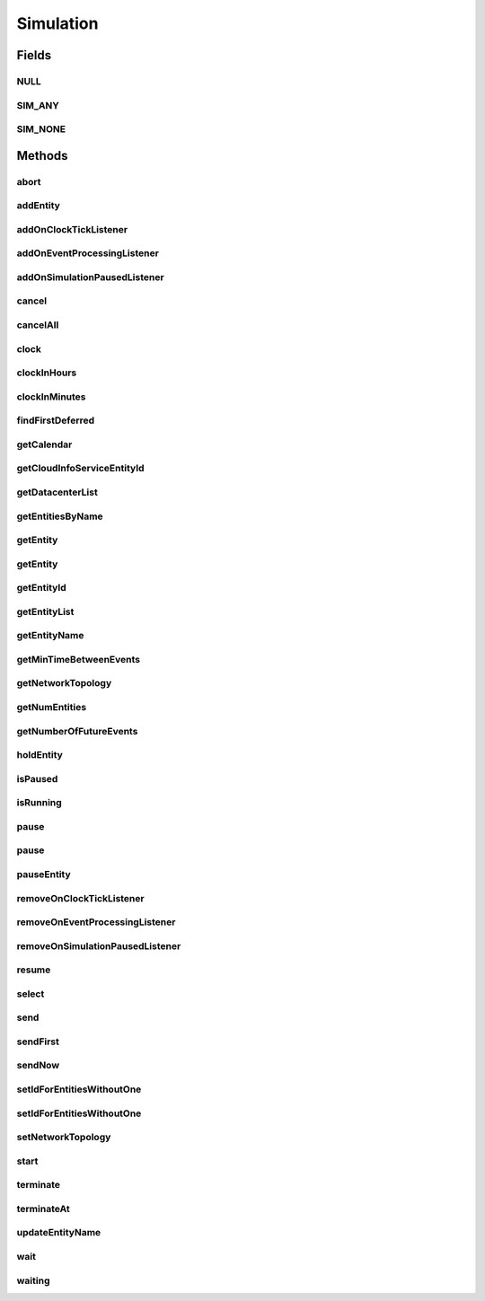 .. java:import:: org.cloudbus.cloudsim.cloudlets Cloudlet

.. java:import:: org.cloudbus.cloudsim.core.events SimEvent

.. java:import:: java.util.function Predicate

.. java:import:: org.cloudbus.cloudsim.core.predicates PredicateAny

.. java:import:: org.cloudbus.cloudsim.core.predicates PredicateNone

.. java:import:: org.cloudbus.cloudsim.datacenters Datacenter

.. java:import:: org.cloudbus.cloudsim.network.topologies NetworkTopology

.. java:import:: org.cloudbus.cloudsim.vms Vm

.. java:import:: org.cloudsimplus.listeners EventInfo

.. java:import:: org.cloudsimplus.listeners EventListener

Simulation
==========

.. java:package:: org.cloudbus.cloudsim.core
   :noindex:

.. java:type:: public interface Simulation

   An interface to be implemented by a class that manages simulation execution, controlling all the simulation life cycle.

   :author: Rodrigo N. Calheiros, Anton Beloglazov, Manoel Campos da Silva Filho

   **See also:** :java:ref:`CloudSim`

Fields
------
NULL
^^^^

.. java:field::  Simulation NULL
   :outertype: Simulation

   An attribute that implements the Null Object Design Pattern for \ :java:ref:`Simulation`\  objects.

SIM_ANY
^^^^^^^

.. java:field::  PredicateAny SIM_ANY
   :outertype: Simulation

   A standard predicate that matches any event.

SIM_NONE
^^^^^^^^

.. java:field::  PredicateNone SIM_NONE
   :outertype: Simulation

   A standard predicate that does not match any events.

Methods
-------
abort
^^^^^

.. java:method::  void abort()
   :outertype: Simulation

   Aborts the simulation without finishing the processing of entities in the \ :java:ref:`entities list <getEntityList()>`\ , what may give
   unexpected results.

   \ **Use this method just if you want to abandon the simulation an usually ignore the results.**\

addEntity
^^^^^^^^^

.. java:method::  void addEntity(CloudSimEntity e)
   :outertype: Simulation

   Adds a new entity to the simulation. Each \ :java:ref:`CloudSimEntity`\  object register itself when it is instantiated.

   :param e: The new entity

addOnClockTickListener
^^^^^^^^^^^^^^^^^^^^^^

.. java:method::  Simulation addOnClockTickListener(EventListener<EventInfo> listener)
   :outertype: Simulation

   Adds a \ :java:ref:`EventListener`\  object that will be notified every time when the simulation clock advances. Notifications are sent in a second interval to avoid notification flood. Thus, if the clock changes, for instance, from 1.0, to 1.1, 2.0, 2.1, 2.2, 2.5 and then 3.2, notifications will just be sent for the times 1, 2 and 3 that represent the integer part of the simulation time.

   :param listener: the event listener to add

addOnEventProcessingListener
^^^^^^^^^^^^^^^^^^^^^^^^^^^^

.. java:method::  Simulation addOnEventProcessingListener(EventListener<SimEvent> listener)
   :outertype: Simulation

   Adds a \ :java:ref:`EventListener`\  object that will be notified when any event is processed by CloudSim. When this Listener is notified, it will receive the \ :java:ref:`SimEvent`\  that was processed.

   :param listener: the event listener to add

addOnSimulationPausedListener
^^^^^^^^^^^^^^^^^^^^^^^^^^^^^

.. java:method::  Simulation addOnSimulationPausedListener(EventListener<EventInfo> listener)
   :outertype: Simulation

   Adds an \ :java:ref:`EventListener`\  object that will be notified when the simulation is paused. When this Listener is notified, it will receive an \ :java:ref:`EventInfo`\  informing the time the pause occurred.

   This object is just information about the event that happened. In fact, it isn't generated an actual {@limk SimEvent} for a pause event because there is not need for that.

   :param listener: the event listener to add

cancel
^^^^^^

.. java:method::  SimEvent cancel(int src, Predicate<SimEvent> p)
   :outertype: Simulation

   Cancels the first event from the future event queue that matches a given predicate and was sent by a given entity, then removes it from the queue.

   :param src: Id of entity that scheduled the event
   :param p: the event selection predicate
   :return: the removed event or \ :java:ref:`SimEvent.NULL`\  if not found

cancelAll
^^^^^^^^^

.. java:method::  boolean cancelAll(int src, Predicate<SimEvent> p)
   :outertype: Simulation

   Cancels all events from the future event queue that matches a given predicate and were sent by a given entity, then removes those ones from the queue.

   :param src: Id of entity that scheduled the event
   :param p: the event selection predicate
   :return: true if at least one event has been cancelled; false otherwise

clock
^^^^^

.. java:method::  double clock()
   :outertype: Simulation

   Gets the current simulation time in seconds.

   **See also:** :java:ref:`.isRunning()`

clockInHours
^^^^^^^^^^^^

.. java:method::  double clockInHours()
   :outertype: Simulation

   Gets the current simulation time in hours.

   **See also:** :java:ref:`.isRunning()`

clockInMinutes
^^^^^^^^^^^^^^

.. java:method::  double clockInMinutes()
   :outertype: Simulation

   Gets the current simulation time in minutes.

   **See also:** :java:ref:`.isRunning()`

findFirstDeferred
^^^^^^^^^^^^^^^^^

.. java:method::  SimEvent findFirstDeferred(int dest, Predicate<SimEvent> p)
   :outertype: Simulation

   Find first deferred event matching a predicate.

   :param dest: Id of entity that the event has to be sent to
   :param p: the event selection predicate
   :return: the first matched event or \ :java:ref:`SimEvent.NULL`\  if not found

getCalendar
^^^^^^^^^^^

.. java:method::  Calendar getCalendar()
   :outertype: Simulation

   Gets a new copy of initial simulation Calendar.

   :return: a new copy of Calendar object

getCloudInfoServiceEntityId
^^^^^^^^^^^^^^^^^^^^^^^^^^^

.. java:method::  int getCloudInfoServiceEntityId()
   :outertype: Simulation

   Gets the entity ID of \ :java:ref:`CloudInformationService`\ .

   :return: the Entity ID or if it is not found

getDatacenterList
^^^^^^^^^^^^^^^^^

.. java:method::  Set<Datacenter> getDatacenterList()
   :outertype: Simulation

   Sends a request to Cloud Information Service (CIS) entity to get the list of all Cloud Datacenter IDs.

   :return: a List containing Datacenter IDs

getEntitiesByName
^^^^^^^^^^^^^^^^^

.. java:method::  Map<String, SimEntity> getEntitiesByName()
   :outertype: Simulation

   Gets a \ **read-only**\  map where each key is the name of an \ :java:ref:`SimEntity`\  and each value is the actual \ :java:ref:`SimEntity`\ .

getEntity
^^^^^^^^^

.. java:method::  SimEntity getEntity(int id)
   :outertype: Simulation

   Get the entity with a given id.

   :param id: the entity's unique id number
   :return: The entity, or if it could not be found

getEntity
^^^^^^^^^

.. java:method::  SimEntity getEntity(String name)
   :outertype: Simulation

   Get the entity with a given name.

   :param name: The entity's name
   :return: The entity

getEntityId
^^^^^^^^^^^

.. java:method::  int getEntityId(String name)
   :outertype: Simulation

   Get the id of an entity with a given name.

   :param name: The entity's name
   :return: The entity's unique id number

getEntityList
^^^^^^^^^^^^^

.. java:method::  List<SimEntity> getEntityList()
   :outertype: Simulation

   Returns a read-only list of entities created for the simulation.

getEntityName
^^^^^^^^^^^^^

.. java:method::  String getEntityName(int entityId)
   :outertype: Simulation

   Gets name of the entity given its entity ID.

   :param entityId: the entity ID
   :return: the Entity name or if this object does not have one

getMinTimeBetweenEvents
^^^^^^^^^^^^^^^^^^^^^^^

.. java:method::  double getMinTimeBetweenEvents()
   :outertype: Simulation

   Returns the minimum time between events. Events within shorter periods after the last event are discarded.

   :return: the minimum time between events.

getNetworkTopology
^^^^^^^^^^^^^^^^^^

.. java:method::  NetworkTopology getNetworkTopology()
   :outertype: Simulation

   Gets the network topology used for Network simulations.

getNumEntities
^^^^^^^^^^^^^^

.. java:method::  int getNumEntities()
   :outertype: Simulation

   Get the current number of entities in the simulation.

   :return: The number of entities

getNumberOfFutureEvents
^^^^^^^^^^^^^^^^^^^^^^^

.. java:method::  long getNumberOfFutureEvents(Predicate<SimEvent> predicate)
   :outertype: Simulation

   Gets the number of events in the future queue which match a given predicate.

   :param predicate: the predicate to filter the list of future events.
   :return: the number of future events which match the predicate

holdEntity
^^^^^^^^^^

.. java:method::  void holdEntity(int src, long delay)
   :outertype: Simulation

   Holds an entity for some time.

   :param src: id of entity to be held
   :param delay: How many seconds after the current time the entity has to be held

isPaused
^^^^^^^^

.. java:method::  boolean isPaused()
   :outertype: Simulation

   Checks if the simulation is paused.

isRunning
^^^^^^^^^

.. java:method::  boolean isRunning()
   :outertype: Simulation

   Check if the simulation is still running. Even if the simulation \ :java:ref:`is paused <isPaused()>`\ , the method returns true to indicate that the simulation is in fact active yet.

   This method should be used by entities to check if they should continue executing.

pause
^^^^^

.. java:method::  boolean pause()
   :outertype: Simulation

   Requests the simulation to be paused as soon as possible.

   :return: true if the simulation was paused, false if it was already paused or has finished

pause
^^^^^

.. java:method::  boolean pause(double time)
   :outertype: Simulation

   Requests the simulation to be paused at a given time. The method schedules the pause request and then returns immediately.

   :param time: the time at which the simulation has to be paused
   :return: true if pause request was successfully received (the given time is greater than or equal to the current simulation time), false otherwise.

pauseEntity
^^^^^^^^^^^

.. java:method::  void pauseEntity(int src, double delay)
   :outertype: Simulation

   Pauses an entity for some time.

   :param src: id of entity to be paused
   :param delay: the time period for which the entity will be inactive

removeOnClockTickListener
^^^^^^^^^^^^^^^^^^^^^^^^^

.. java:method::  boolean removeOnClockTickListener(EventListener<EventInfo> listener)
   :outertype: Simulation

   Removes a listener from the onClockTickListener List.

   :param listener: the listener to remove
   :return: true if the listener was found and removed, false otherwise

removeOnEventProcessingListener
^^^^^^^^^^^^^^^^^^^^^^^^^^^^^^^

.. java:method::  boolean removeOnEventProcessingListener(EventListener<SimEvent> listener)
   :outertype: Simulation

   Removes a listener from the onEventProcessingListener List.

   :param listener: the listener to remove
   :return: true if the listener was found and removed, false otherwise

removeOnSimulationPausedListener
^^^^^^^^^^^^^^^^^^^^^^^^^^^^^^^^

.. java:method::  boolean removeOnSimulationPausedListener(EventListener<EventInfo> listener)
   :outertype: Simulation

   Removes a listener from the onSimulationPausedListener List.

   :param listener: the listener to remove
   :return: true if the listener was found and removed, false otherwise

resume
^^^^^^

.. java:method::  boolean resume()
   :outertype: Simulation

   This method is called if one wants to resume the simulation that has previously been paused.

   :return: true if the simulation has been restarted or false if it wasn't paused.

select
^^^^^^

.. java:method::  SimEvent select(int dest, Predicate<SimEvent> p)
   :outertype: Simulation

   Selects the first deferred event that matches a given predicate and removes it from the queue.

   :param dest: Id of entity that the event has to be sent to
   :param p: the event selection predicate
   :return: the removed event or \ :java:ref:`SimEvent.NULL`\  if not found

send
^^^^

.. java:method::  void send(int src, int dest, double delay, int tag, Object data)
   :outertype: Simulation

   Sends an event from one entity to another.

   :param src: Id of entity that scheduled the event
   :param dest: Id of entity that the event will be sent to
   :param delay: How many seconds after the current simulation time the event should be sent
   :param tag: the \ :java:ref:`tag <SimEvent.getTag()>`\  that classifies the event
   :param data: the \ :java:ref:`data <SimEvent.getData()>`\  to be sent inside the event

sendFirst
^^^^^^^^^

.. java:method::  void sendFirst(int src, int dest, double delay, int tag, Object data)
   :outertype: Simulation

   Sends an event from one entity to another, adding it to the beginning of the queue in order to give priority to it.

   :param src: Id of entity that scheduled the event
   :param dest: Id of entity that the event will be sent to
   :param delay: How many seconds after the current simulation time the event should be sent
   :param tag: the \ :java:ref:`tag <SimEvent.getTag()>`\  that classifies the event
   :param data: the \ :java:ref:`data <SimEvent.getData()>`\  to be sent inside the event

sendNow
^^^^^^^

.. java:method::  void sendNow(int src, int dest, int tag, Object data)
   :outertype: Simulation

   Sends an event from one entity to another without delaying the message.

   :param src: Id of entity that scheduled the event
   :param dest: Id of entity that the event will be sent to
   :param tag: the \ :java:ref:`tag <SimEvent.getTag()>`\  that classifies the event
   :param data: the \ :java:ref:`data <SimEvent.getData()>`\  to be sent inside the event

setIdForEntitiesWithoutOne
^^^^^^^^^^^^^^^^^^^^^^^^^^

.. java:method:: static <T extends ChangeableId> boolean setIdForEntitiesWithoutOne(List<? extends T> list)
   :outertype: Simulation

   Defines IDs for a list of \ :java:ref:`ChangeableId`\  entities that don't have one already assigned. Such entities can be a \ :java:ref:`Cloudlet`\ , \ :java:ref:`Vm`\  or any object that implements \ :java:ref:`ChangeableId`\ .

   :param <T>: the type of entities to define an ID
   :param list: list of objects to define an ID
   :return: true if the List has any Entity, false if it's empty

setIdForEntitiesWithoutOne
^^^^^^^^^^^^^^^^^^^^^^^^^^

.. java:method:: static <T extends ChangeableId> boolean setIdForEntitiesWithoutOne(List<? extends T> list, T lastEntity)
   :outertype: Simulation

   Defines IDs for a list of \ :java:ref:`ChangeableId`\  entities that don't have one already assigned. Such entities can be a \ :java:ref:`Cloudlet`\ , \ :java:ref:`Vm`\  or any object that implements \ :java:ref:`ChangeableId`\ .

   :param <T>: the type of entities to define an ID
   :param list: list of objects to define an ID
   :param lastEntity: the last created Entity which its ID will be used as the base for the next IDs
   :return: true if the List has any Entity, false if it's empty

setNetworkTopology
^^^^^^^^^^^^^^^^^^

.. java:method::  void setNetworkTopology(NetworkTopology networkTopology)
   :outertype: Simulation

   Sets the network topology used for Network simulations.

   :param networkTopology: the network topology to set

start
^^^^^

.. java:method::  double start()
   :outertype: Simulation

   Starts the execution of CloudSim simulation and waits for complete
   execution of all entities, i.e. until all entities threads reach non-RUNNABLE state or there are no more events in the future event queue.

   \ **Note**\ : This method should be called just after all the entities have been setup and added.

   :throws RuntimeException: When the simulation already run once. If you paused the simulation and wants to resume it, you must use \ :java:ref:`resume()`\  instead of calling the current method.
   :return: the last clock time

terminate
^^^^^^^^^

.. java:method::  boolean terminate()
   :outertype: Simulation

   Forces the termination of the simulation before it ends.

   :return: true if the simulation was running and the termination request was accepted, false if the simulation was not started yet

terminateAt
^^^^^^^^^^^

.. java:method::  boolean terminateAt(double time)
   :outertype: Simulation

   Schedules the termination of the simulation for a given time before it has completely finished.

   :param time: the time at which the simulation has to be terminated
   :return: true if the time given is greater than the current simulation time, false otherwise

updateEntityName
^^^^^^^^^^^^^^^^

.. java:method::  boolean updateEntityName(String oldName)
   :outertype: Simulation

   Removes an entity with and old name from the \ :java:ref:`getEntitiesByName()`\  map and adds it again using its new name.

   :param oldName: the name the entity had before
   :return: true if the entity was found and changed into the list, false otherwise

wait
^^^^

.. java:method::  void wait(CloudSimEntity src, Predicate<SimEvent> p)
   :outertype: Simulation

   Sets the state of an entity to \ :java:ref:`SimEntity.State.WAITING`\ , making it to wait for events that satisfy a given predicate. Only such events will be passed to the entity. This is done to avoid unnecessary context Datacenter.

   :param src: entity that scheduled the event
   :param p: the event selection predicate

waiting
^^^^^^^

.. java:method::  long waiting(int dest, Predicate<SimEvent> p)
   :outertype: Simulation

   Gets the number of events in the deferred event queue that are targeted to a given entity and match a given predicate.

   :param dest: Id of entity that the event has to be sent to
   :param p: the event selection predicate

